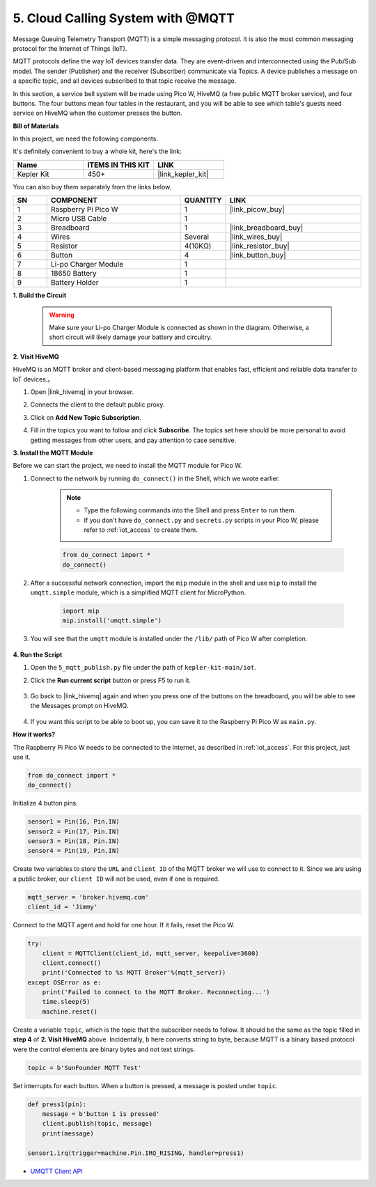 .. _nt_mqtt_publish:

5. Cloud Calling System with @MQTT
============================================

Message Queuing Telemetry Transport (MQTT) is a simple messaging protocol.
It is also the most common messaging protocol for the Internet of Things (IoT).

MQTT protocols define the way IoT devices transfer data.
They are event-driven and interconnected using the Pub/Sub model.
The sender (Publisher) and the receiver (Subscriber) communicate via Topics.
A device publishes a message on a specific topic, and all devices subscribed to that topic receive the message.

In this section, a service bell system will be made using Pico W, HiveMQ (a free public MQTT broker service), and four buttons.
The four buttons mean four tables in the restaurant, and you will be able to see which table's guests need service on HiveMQ when the customer presses the button.

**Bill of Materials**

In this project, we need the following components. 

It's definitely convenient to buy a whole kit, here's the link: 

.. list-table::
    :widths: 20 20 20
    :header-rows: 1

    *   - Name	
        - ITEMS IN THIS KIT
        - LINK
    *   - Kepler Kit	
        - 450+
        - |link_kepler_kit|

You can also buy them separately from the links below.


.. list-table::
    :widths: 5 20 5 20
    :header-rows: 1

    *   - SN
        - COMPONENT	
        - QUANTITY
        - LINK

    *   - 1
        - Raspberry Pi Pico W
        - 1
        - |link_picow_buy|
    *   - 2
        - Micro USB Cable
        - 1
        - 
    *   - 3
        - Breadboard
        - 1
        - |link_breadboard_buy|
    *   - 4
        - Wires
        - Several
        - |link_wires_buy|
    *   - 5
        - Resistor
        - 4(10KΩ)
        - |link_resistor_buy|
    *   - 6
        - Button
        - 4
        - |link_button_buy|
    *   - 7
        - Li-po Charger Module
        - 1
        -  
    *   - 8
        - 18650 Battery
        - 1
        -  
    *   - 9
        - Battery Holder
        - 1
        -  

**1. Build the Circuit**

    .. warning:: 
        
        Make sure your Li-po Charger Module is connected as shown in the diagram. Otherwise, a short circuit will likely damage your battery and circuitry.

.. image:: img/wiring/5.mqtt_pub.png
    :width: 800

**2. Visit HiveMQ**

HiveMQ is an MQTT broker and client-based messaging platform that enables fast, efficient and reliable data transfer to IoT devices.。

1. Open |link_hivemq| in your browser.

2. Connects the client to the default public proxy.

   .. image:: img/mqtt-1.png


3. Click on **Add New Topic Subscription**.

   .. image:: img/mqtt-2.png


4. Fill in the topics you want to follow and click **Subscribe**. The topics set here should be more personal to avoid getting messages from other users, and pay attention to case sensitive.

   .. image:: img/mqtt-3.png



**3. Install the MQTT Module**

Before we can start the project, we need to install the MQTT module for Pico W.

1. Connect to the network by running ``do_connect()`` in the Shell, which we wrote earlier.

    .. note::
        * Type the following commands into the Shell and press ``Enter`` to run them.
        * If you don't have ``do_connect.py`` and ``secrets.py`` scripts in your Pico W, please refer to :ref:`iot_access` to create them.

    .. code-block:: python

        from do_connect import *
        do_connect()

2. After a successful network connection, import the ``mip`` module in the shell and use ``mip`` to install the ``umqtt.simple`` module, which is a simplified MQTT client for MicroPython.

    .. code-block:: python

        import mip
        mip.install('umqtt.simple')

3. You will see that the ``umqtt`` module is installed under the ``/lib/`` path of Pico W after completion.

    .. image:: img/5_calling_system1.png

**4. Run the Script**

#. Open the ``5_mqtt_publish.py`` file under the path of ``kepler-kit-main/iot``.

#. Click the **Run current script** button or press F5 to run it.

    .. image:: img/5_calling_system2.png

#. Go back to |link_hivemq| again and when you press one of the buttons on the breadboard, you will be able to see the Messages prompt on HiveMQ.

    .. image:: img/mqtt-4.png
  

#. If you want this script to be able to boot up, you can save it to the Raspberry Pi Pico W as ``main.py``.

**How it works?**

The Raspberry Pi Pico W needs to be connected to the Internet, as described in :ref:`iot_access`. For this project, just use it.

.. code-block:: python

    from do_connect import *
    do_connect()

Initialize 4 button pins.

.. code-block:: python

    sensor1 = Pin(16, Pin.IN)
    sensor2 = Pin(17, Pin.IN)
    sensor3 = Pin(18, Pin.IN)
    sensor4 = Pin(19, Pin.IN)

Create two variables to store the ``URL`` and ``client ID`` of the MQTT broker we will use to connect to it.
Since we are using a public broker, our ``client ID`` will not be used, even if one is required.

.. code-block:: python

    mqtt_server = 'broker.hivemq.com'
    client_id = 'Jimmy'

Connect to the MQTT agent and hold for one hour. If it fails, reset the Pico W.

.. code-block:: python

    try:
        client = MQTTClient(client_id, mqtt_server, keepalive=3600)
        client.connect()
        print('Connected to %s MQTT Broker'%(mqtt_server))
    except OSError as e:
        print('Failed to connect to the MQTT Broker. Reconnecting...')
        time.sleep(5)
        machine.reset()

Create a variable ``topic``, which is the topic that the subscriber needs to follow. It should be the same as the topic filled in **step 4** of **2. Visit HiveMQ** above.
Incidentally, ``b`` here converts string to byte, because MQTT is a binary based protocol were the control elements are binary bytes and not text strings.

.. code-block:: python

    topic = b'SunFounder MQTT Test'

Set interrupts for each button. When a button is pressed, a message is posted under ``topic``.

.. code-block:: python

    def press1(pin):
        message = b'button 1 is pressed'
        client.publish(topic, message)
        print(message)

    sensor1.irq(trigger=machine.Pin.IRQ_RISING, handler=press1)


* `UMQTT Client API  <https://pypi.org/project/micropython-umqtt.simple/>`_



.. https://www.tomshardware.com/how-to/send-and-receive-data-raspberry-pi-pico-w-mqtt